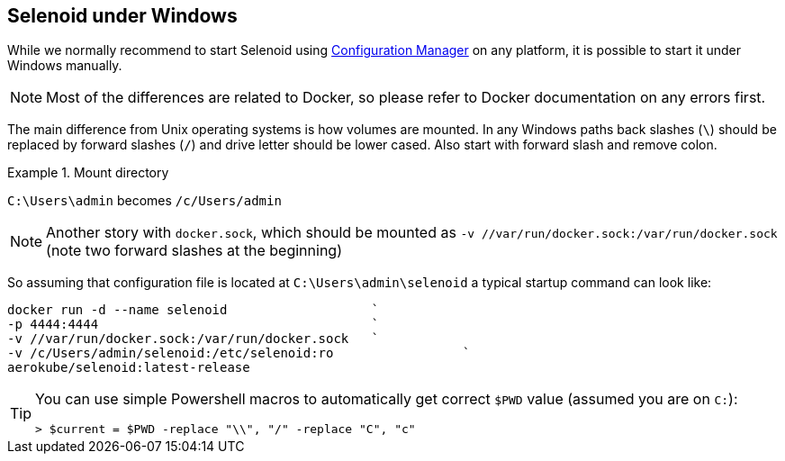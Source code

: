 == Selenoid under Windows

While we normally recommend to start Selenoid using http://aerokube.com/cm/latest[Configuration Manager] on any platform,
it is possible to start it under Windows manually.

NOTE: Most of the differences are related to Docker, so please refer to Docker documentation on any errors first.

The main difference from Unix operating systems is how volumes are mounted.
In any Windows paths back slashes (`\`) should be replaced by forward slashes (`/`) and drive letter should be lower cased.
Also start with forward slash and remove colon.

.Mount directory
====
`C:\Users\admin` becomes `/c/Users/admin`
====

NOTE: Another story with `docker.sock`, which should be mounted as `-v //var/run/docker.sock:/var/run/docker.sock` (note two forward slashes at the beginning)

So assuming that configuration file is located at `C:\Users\admin\selenoid` a typical startup command can look like:

----
docker run -d --name selenoid                   `
-p 4444:4444                                    `
-v //var/run/docker.sock:/var/run/docker.sock   `
-v /c/Users/admin/selenoid:/etc/selenoid:ro                 `
aerokube/selenoid:latest-release
----

[TIP]
====
You can use simple Powershell macros to automatically get correct `$PWD` value (assumed you are on `C:`):

----
> $current = $PWD -replace "\\", "/" -replace "C", "c"
----
====

